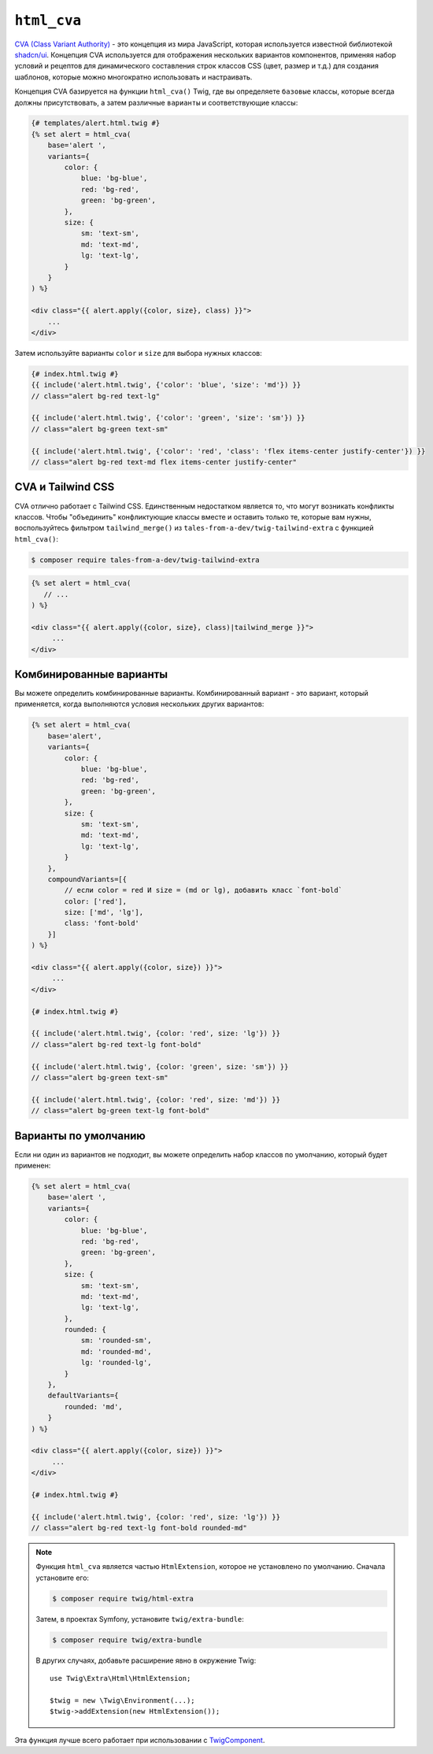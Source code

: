 ``html_cva``
============

.. versionadded:: 3.12

    Функция ``html_cva`` была представлена в Twig 3.12.

`CVA (Class Variant Authority)`_ - это концепция из мира JavaScript, которая используется 
известной библиотекой `shadcn/ui`_. Концепция CVA используется для отображения нескольких
вариантов компонентов, применяя набор условий и рецептов для динамического составления строк
классов CSS (цвет, размер и т.д.) для создания шаблонов, которые можно многократно использовать
и настраивать.

Концепция CVA базируется на функции ``html_cva()`` Twig, где вы определяете ``базовые``
классы, которые всегда должны присутствовать, а затем различные ``варианты`` и соответствующие классы:

.. code-block:: html+twig

    {# templates/alert.html.twig #}
    {% set alert = html_cva(
        base='alert ',
        variants={
            color: {
                blue: 'bg-blue',
                red: 'bg-red',
                green: 'bg-green',
            },
            size: {
                sm: 'text-sm',
                md: 'text-md',
                lg: 'text-lg',
            }
        }
    ) %}

    <div class="{{ alert.apply({color, size}, class) }}">
        ...
    </div>

Затем используйте варианты ``color`` и ``size`` для выбора нужных классов:

.. code-block:: twig

    {# index.html.twig #}
    {{ include('alert.html.twig', {'color': 'blue', 'size': 'md'}) }}
    // class="alert bg-red text-lg"

    {{ include('alert.html.twig', {'color': 'green', 'size': 'sm'}) }}
    // class="alert bg-green text-sm"

    {{ include('alert.html.twig', {'color': 'red', 'class': 'flex items-center justify-center'}) }}
    // class="alert bg-red text-md flex items-center justify-center"

CVA и Tailwind CSS
------------------

CVA отлично работает с Tailwind CSS. Единственным недостатком является то, что могут возникать
конфликты классов. Чтобы "объединить" конфликтующие классы вместе и оставить только те, которые 
вам нужны, воспользуйтесь фильтром ``tailwind_merge()`` из ``tales-from-a-dev/twig-tailwind-extra``
с функцией ``html_cva()``:

.. code-block:: terminal

    $ composer require tales-from-a-dev/twig-tailwind-extra

.. code-block:: html+twig

    {% set alert = html_cva(
       // ...
    ) %}

    <div class="{{ alert.apply({color, size}, class)|tailwind_merge }}">
         ...
    </div>

Комбинированные варианты
------------------------

Вы можете определить комбинированные варианты. Комбинированный вариант - это вариант, который применяется,
когда выполняются условия нескольких других вариантов:

.. code-block:: html+twig

    {% set alert = html_cva(
        base='alert',
        variants={
            color: {
                blue: 'bg-blue',
                red: 'bg-red',
                green: 'bg-green',
            },
            size: {
                sm: 'text-sm',
                md: 'text-md',
                lg: 'text-lg',
            }
        },
        compoundVariants=[{
            // если color = red И size = (md or lg), добавить класс `font-bold`
            color: ['red'],
            size: ['md', 'lg'],
            class: 'font-bold'
        }]
    ) %}

    <div class="{{ alert.apply({color, size}) }}">
         ...
    </div>

    {# index.html.twig #}

    {{ include('alert.html.twig', {color: 'red', size: 'lg'}) }}
    // class="alert bg-red text-lg font-bold"

    {{ include('alert.html.twig', {color: 'green', size: 'sm'}) }}
    // class="alert bg-green text-sm"

    {{ include('alert.html.twig', {color: 'red', size: 'md'}) }}
    // class="alert bg-green text-lg font-bold"

Варианты по умолчанию
---------------------

Если ни один из вариантов не подходит, вы можете определить набор классов по умолчанию,
который будет применен:

.. code-block:: html+twig

    {% set alert = html_cva(
        base='alert ',
        variants={
            color: {
                blue: 'bg-blue',
                red: 'bg-red',
                green: 'bg-green',
            },
            size: {
                sm: 'text-sm',
                md: 'text-md',
                lg: 'text-lg',
            },
            rounded: {
                sm: 'rounded-sm',
                md: 'rounded-md',
                lg: 'rounded-lg',
            }
        },
        defaultVariants={
            rounded: 'md',
        }
    ) %}

    <div class="{{ alert.apply({color, size}) }}">
         ...
    </div>

    {# index.html.twig #}

    {{ include('alert.html.twig', {color: 'red', size: 'lg'}) }}
    // class="alert bg-red text-lg font-bold rounded-md"

.. note::

    Функция ``html_cva`` является частью ``HtmlExtension``, которое не
    установлено по умолчанию. Сначала установите его:

    .. code-block:: bash

        $ composer require twig/html-extra

    Затем, в проектах Symfony, установите ``twig/extra-bundle``:

    .. code-block:: bash

            $ composer require twig/extra-bundle

    В других случаях, добавьте расширение явно в окружение Twig::

            use Twig\Extra\Html\HtmlExtension;

            $twig = new \Twig\Environment(...);
            $twig->addExtension(new HtmlExtension());

Эта функция лучше всего работает при использовании с `TwigComponent`_.

.. _`CVA (Class Variant Authority)`: https://cva.style/docs/getting-started/variants
.. _`shadcn/ui`: https://ui.shadcn.com
.. _`tales-from-a-dev/twig-tailwind-extra`: https://github.com/tales-from-a-dev/twig-tailwind-extra
.. _`TwigComponent`: https://symfony.com/bundles/ux-twig-component/current/index.html
